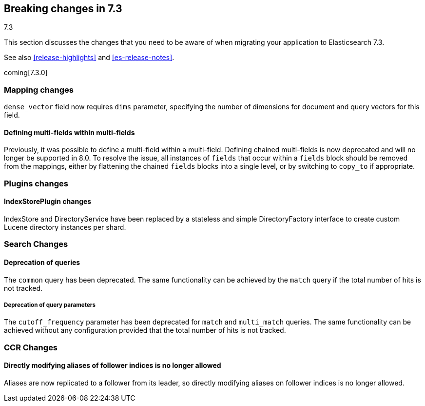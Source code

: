 [[breaking-changes-7.3]]
== Breaking changes in 7.3
++++
<titleabbrev>7.3</titleabbrev>
++++

This section discusses the changes that you need to be aware of when migrating
your application to Elasticsearch 7.3.

See also <<release-highlights>> and <<es-release-notes>>.

coming[7.3.0]

//NOTE: The notable-breaking-changes tagged regions are re-used in the
//Installation and Upgrade Guide

//tag::notable-breaking-changes[]

// end::notable-breaking-changes[]

[[breaking_73_mapping_changes]]
=== Mapping changes
`dense_vector` field now requires `dims` parameter, specifying the number of
dimensions for document and query vectors for this field.

[float]
==== Defining multi-fields within multi-fields

Previously, it was possible to define a multi-field within a multi-field.
Defining chained multi-fields is now deprecated and will no longer be supported
in 8.0. To resolve the issue, all instances of `fields` that occur within a
`fields` block should be removed from the mappings, either by flattening the
chained `fields` blocks into a single level, or by switching to `copy_to` if
appropriate.

[[breaking_73_plugin_changes]]
=== Plugins changes

[float]
==== IndexStorePlugin changes

IndexStore and DirectoryService have been replaced by a stateless and simple
DirectoryFactory interface to create custom Lucene directory instances per shard.


[float]
[[breaking_73_search_changes]]
=== Search Changes

[float]
==== Deprecation of queries

The `common` query has been deprecated. The same functionality can be achieved
by the `match` query if the total number of hits is not tracked.

[float]
===== Deprecation of query parameters

The `cutoff_frequency` parameter has been deprecated for `match` and `multi_match`
queries. The same functionality can be achieved without any configuration provided
that the total number of hits is not tracked.

[float]
[[breaking_73_ccr_changes]]
=== CCR Changes

[float]
==== Directly modifying aliases of follower indices is no longer allowed

Aliases are now replicated to a follower from its leader, so directly modifying
aliases on follower indices is no longer allowed.
